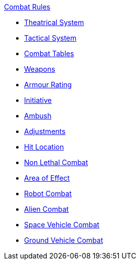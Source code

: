 .xref:An_index_combat_rules.adoc[Combat Rules]
* xref:CH26_Theatrical_Combat.adoc[Theatrical System]
* xref:CH27_Tactical_Combat.adoc[Tactical System]
* xref:CH09_Combat_Tables.adoc[Combat Tables]
* xref:CH28_Weapons.adoc[Weapons]
* xref:CH29_Armour_Rating.adoc[Armour Rating]
* xref:CH33_Initiative.adoc[Initiative]
* xref:CH34_Ambush.adoc[Ambush]
* xref:CH35_Combat_Adjustments.adoc[Adjustments]
* xref:CH36_Hit_Locations.adoc[Hit Location]
* xref:CH37_Non_Lethal_Combat.adoc[Non Lethal Combat]
* xref:CH30_Area_of_Effect_Weapons.adoc[Area of Effect]
* xref:CH31_Robotic_Combat.adoc[Robot Combat]
* xref:CH32_Alien_Combat.adoc[Alien Combat]
* xref:CH38_Space_Vehicle_Combat.adoc[Space Vehicle Combat]
* xref:CH39_Vehicle_Combat.adoc[Ground Vehicle Combat]